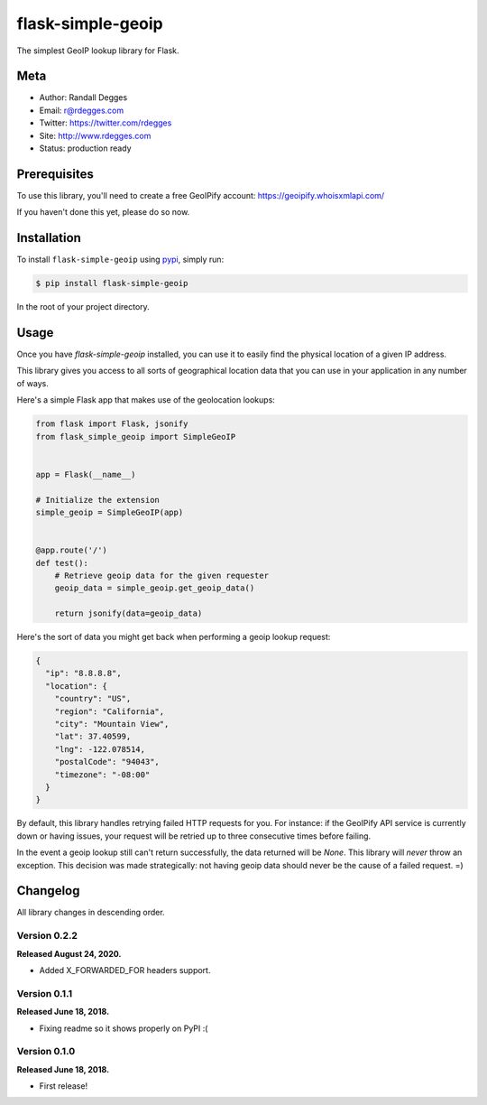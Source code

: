 flask-simple-geoip
==================

The simplest GeoIP lookup library for Flask.

.. image:: https://raw.githubusercontent.com/whois-api-llc/flask-simple-geoip/master/images/geoip.png

.. image:: https://img.shields.io/pypi/v/flask-simple-geoip.svg
    :alt: flask-simple-geoip Release
    :target: https://pypi.python.org/pypi/flask-simple-geoip

.. image:: https://img.shields.io/travis/whois-api-llc/flask-simple-geoip.svg
    :alt: flask-simple-geoip Build
    :target: https://travis-ci.org/whois-api-llc/flask-simple-geoip


Meta
----
- Author: Randall Degges
- Email: r@rdegges.com
- Twitter: https://twitter.com/rdegges
- Site: http://www.rdegges.com
- Status: production ready


Prerequisites
-------------

To use this library, you'll need to create a free GeoIPify account:
https://geoipify.whoisxmlapi.com/

If you haven't done this yet, please do so now.


Installation
------------

To install ``flask-simple-geoip`` using `pypi <https://pypi.org/>`_, simply run:

.. code-block:: console

    $ pip install flask-simple-geoip

In the root of your project directory.


Usage
-----

Once you have `flask-simple-geoip` installed, you can use it to easily find the
physical location of a given IP address.

This library gives you access to all sorts of geographical location data that
you can use in your application in any number of ways.

Here's a simple Flask app that makes use of the geolocation lookups:

.. code-block:: python

    from flask import Flask, jsonify
    from flask_simple_geoip import SimpleGeoIP


    app = Flask(__name__)

    # Initialize the extension
    simple_geoip = SimpleGeoIP(app)


    @app.route('/')
    def test():
        # Retrieve geoip data for the given requester
        geoip_data = simple_geoip.get_geoip_data()

        return jsonify(data=geoip_data)

Here's the sort of data you might get back when performing a geoip lookup
request:

.. code-block:: json

    {
      "ip": "8.8.8.8",
      "location": {
        "country": "US",
        "region": "California",
        "city": "Mountain View",
        "lat": 37.40599,
        "lng": -122.078514,
        "postalCode": "94043",
        "timezone": "-08:00"
      }
    }

By default, this library handles retrying failed HTTP requests for you. For
instance: if the GeoIPify API service is currently down or having issues,
your request will be retried up to three consecutive times before failing.

In the event a geoip lookup still can't return successfully, the data returned
will be `None`. This library will *never* throw an exception. This decision was
made strategically: not having geoip data should never be the cause of a failed
request. =)


Changelog
---------

All library changes in descending order.

Version 0.2.2
*************

**Released August 24, 2020.**

- Added X_FORWARDED_FOR headers support.

Version 0.1.1
*************

**Released June 18, 2018.**

- Fixing readme so it shows properly on PyPI :(


Version 0.1.0
*************

**Released June 18, 2018.**

- First release!
